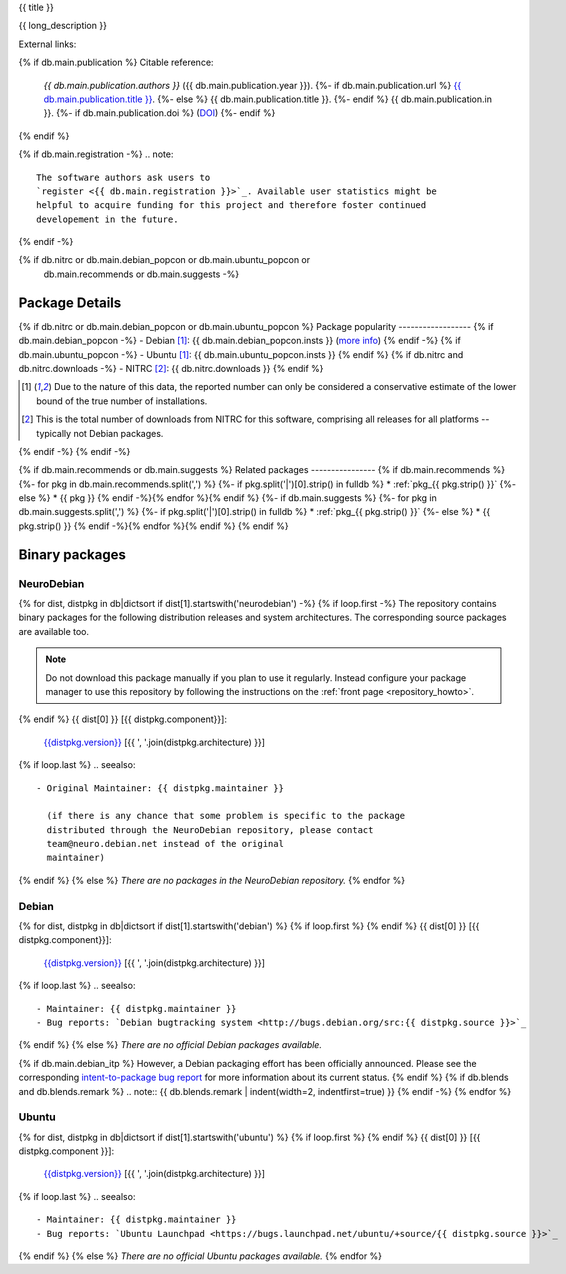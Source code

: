 
.. _pkg_{{ pkg }}:


{{ title }}

{{ long_description }}

External links:

.. raw:: html

  <p><a href="{{ db.main.homepage }}">
  <img border="0" src="../_static/go-home.png" title="Go to {{ pkg }} homepage" /></a>
  {%- if cfg.has_option("nitrc ids", pkg) -%}
  <a href="http://www.nitrc.org/project?group_id={{ cfg.get("nitrc ids", pkg) }}">
  <img border="0" src="../_static/nitrc_listed.png" title="See the entry on nitrc.org" /></a>
  {%- endif -%}
  {% if db.blends %}{% for blend, name, url in db.blends.tasks -%}
  {%- if blend == 'debian-med' -%}
  <a href="{{ url }}">
  <img border="0" src="../_static/debianmed.png" title="Part of Debian Med {{ name }} task" /></a>
  {%- endif -%}
  {%- if blend == 'debian-science' -%}
  <a href="{{ url }}">
  <img border="0" src="../_static/debianscience.png" title="Part of Debian Science {{ name }} task" /></a>
  {%- endif -%}
  {%- endfor -%}
  {%- endif -%}
  </p>

{% if db.main.publication %}
Citable reference:
  *{{ db.main.publication.authors }}* ({{ db.main.publication.year }}).
  {%- if db.main.publication.url %} `{{ db.main.publication.title }} <{{ db.main.publication.url }}>`_.
  {%- else %} {{ db.main.publication.title }}.
  {%- endif %} {{ db.main.publication.in }}.
  {%- if db.main.publication.doi %} (`DOI <http://dx.doi.org/{{ db.main.publication.doi }}>`_)
  {%- endif %}
{% endif %}

{% if db.main.registration -%}
.. note::
  The software authors ask users to
  `register <{{ db.main.registration }}>`_. Available user statistics might be 
  helpful to acquire funding for this project and therefore foster continued
  developement in the future.
{% endif -%}

{% if db.nitrc or db.main.debian_popcon or db.main.ubuntu_popcon or
      db.main.recommends or db.main.suggests -%}
Package Details
===============

{% if db.nitrc or db.main.debian_popcon or db.main.ubuntu_popcon %}
Package popularity
------------------
{% if db.main.debian_popcon -%}
- Debian [1]_: {{ db.main.debian_popcon.insts }} (`more info <http://qa.debian.org/popcon.php?package={{ db.main.sv.split()[0] }}>`_)
{% endif -%}
{% if db.main.ubuntu_popcon -%}
- Ubuntu [1]_: {{ db.main.ubuntu_popcon.insts }}
{% endif %}
{% if db.nitrc and db.nitrc.downloads -%}
- NITRC [2]_: {{ db.nitrc.downloads }}
{% endif %}

.. [1] Due to the nature of this data, the reported number can only be
       considered a conservative estimate of the lower bound of the true
       number of installations.

.. [2] This is the total number of downloads from NITRC for this software,
       comprising all releases for all platforms -- typically not Debian
       packages.
{% endif -%}
{% endif -%}

{% if db.main.recommends or db.main.suggests %}
Related packages
----------------
{% if db.main.recommends %}
{%- for pkg in db.main.recommends.split(',') %}
{%- if pkg.split('|')[0].strip() in fulldb %}
* :ref:`pkg_{{ pkg.strip() }}`
{%- else %}
* {{ pkg }}
{% endif -%}{% endfor %}{% endif %}
{%- if db.main.suggests %}
{%- for pkg in db.main.suggests.split(',') %}
{%- if pkg.split('|')[0].strip() in fulldb %}
* :ref:`pkg_{{ pkg.strip() }}`
{%- else %}
* {{ pkg.strip() }}
{% endif -%}{% endfor %}{% endif %}
{% endif %}

Binary packages
===============

NeuroDebian
-----------

{% for dist, distpkg in db|dictsort if dist[1].startswith('neurodebian') -%}
{% if loop.first -%}
The repository contains binary packages for the following distribution
releases and system architectures. The corresponding source packages
are available too.

.. note::
  Do not download this package manually if you plan to use it
  regularly. Instead configure your package manager to use this
  repository by following the instructions on the
  :ref:`front page <repository_howto>`.
{% endif %}
{{ dist[0] }} [{{ distpkg.component}}]:
  `{{distpkg.version}} <../../debian/{{ distpkg.poolurl }}>`_ [{{ ', '.join(distpkg.architecture) }}]

{% if loop.last %}
.. seealso::

  - Original Maintainer: {{ distpkg.maintainer }}

    (if there is any chance that some problem is specific to the package
    distributed through the NeuroDebian repository, please contact
    team@neuro.debian.net instead of the original
    maintainer)
{% endif %}
{% else %}
*There are no packages in the NeuroDebian repository.*
{% endfor %}


Debian
------

{% for dist, distpkg in db|dictsort if dist[1].startswith('debian') %}
{% if loop.first %}
{% endif %}
{{ dist[0] }} [{{ distpkg.component}}]:
  `{{distpkg.version}} <http://packages.debian.org/search?suite={{ distpkg.release}}&keywords={{ pkg }}>`_ [{{ ', '.join(distpkg.architecture) }}]

{% if loop.last %}
.. seealso::

  - Maintainer: {{ distpkg.maintainer }}
  - Bug reports: `Debian bugtracking system <http://bugs.debian.org/src:{{ distpkg.source }}>`_
{% endif %}
{% else %}
*There are no official Debian packages available.*

{% if db.main.debian_itp %}
However, a Debian packaging effort has been officially announced.
Please see the corresponding
`intent-to-package bug report <http://bugs.debian.org/{{ db.main.debian_itp }}>`_
for more information about its current status.
{% endif %}
{% if db.blends and db.blends.remark %}
.. note::
{{ db.blends.remark | indent(width=2, indentfirst=true) }}
{% endif -%}
{% endfor %}


Ubuntu
------

{% for dist, distpkg in db|dictsort if dist[1].startswith('ubuntu') %}
{% if loop.first %}
{% endif %}
{{ dist[0] }} [{{ distpkg.component }}]:
  `{{distpkg.version}} <http://packages.ubuntu.com/search?suite={{ distpkg.release }}&keywords={{ pkg }}>`_ [{{ ', '.join(distpkg.architecture) }}]

{% if loop.last %}
.. seealso::

  - Maintainer: {{ distpkg.maintainer }}
  - Bug reports: `Ubuntu Launchpad <https://bugs.launchpad.net/ubuntu/+source/{{ distpkg.source }}>`_
{% endif %}
{% else %}
*There are no official Ubuntu packages available.*
{% endfor %}
